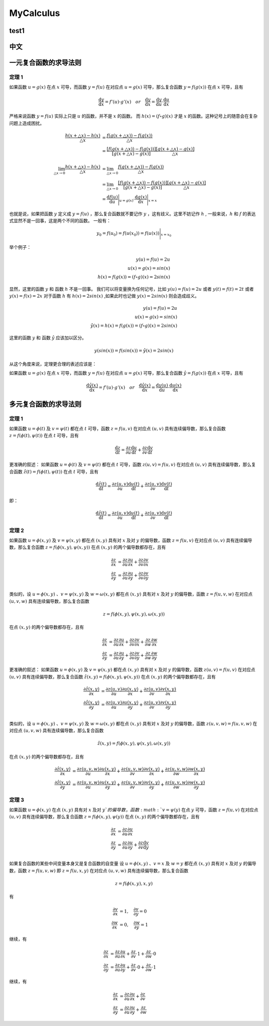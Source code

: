 MyCalculus
==================================

test1
---------------------------

中文
---------------------------

一元复合函数的求导法则
--------------------------

定理 1
```````````````
如果函数 :math:`u=g(x)` 在点 :math:`x` 可导，而函数 :math:`y=f(u)` 在对应点
:math:`u=g(x)` 可导，那么复合函数 :math:`y=f(g(x))` 在点 :math:`x` 可导，且有

.. math::
  \frac{\mathrm{d} y}{\mathrm{d} x}={f}'(u) \cdot {g}'(x) \quad  or \quad
  \frac{\mathrm{d} y}{\mathrm{d} x}=\frac{\mathrm{d} y}{\mathrm{d} u}\cdot \frac{\mathrm{d} u}{\mathrm{d} x}
  
严格来说函数 :math:`y=f(u)` 实际上只是 :math:`u` 的函数，并不是 :math:`x` 的函数。
而 :math:`h(x)=(f\circ g)(x)` 才是 :math:`x` 的函数。这种记号上的随意会在复杂问题上造成困扰。


.. math::
  \begin{align}
    \cfrac{h(x+\triangle x)-h(x)}{\triangle x } &=\cfrac{f(g(x+\triangle x))-f(g(x))}{\triangle x }\\
    &=\cfrac{[f(g(x+\triangle x))-f(g(x))]}{[g(x+\triangle x)-g(x)]}\cfrac{[g(x+\triangle x)-g(x)]}{\triangle x }
  \end{align}
  
.. math::
  \begin{align}
    \lim_{\triangle x \to 0}\cfrac{h(x+\triangle x)-h(x)}{\triangle x } &=\lim_{\triangle x \to 0}\cfrac{f(g(x+\triangle x))-f(g(x))}{\triangle x }\\
    &=\lim_{\triangle x \to 0}\cfrac{[f(g(x+\triangle x))-f(g(x))]}{[g(x+\triangle x)-g(x)]}\cfrac{[g(x+\triangle x)-g(x)]}{\triangle x }\\
    &=\frac{\mathrm{d} f(u)}{\mathrm{d} u} \Bigg|_{u=g(x)} \cdot \frac{\mathrm{d} g(x)}{\mathrm{d} x} \Bigg|_{x=x} 
  \end{align}

也就是说，如果把函数 :math:`y` 定义成 :math:`y=f(u)` ，那么复合函数就不要记作 :math:`y` ，这有歧义。这里不妨记作 :math:`h` ,
一般来说，:math:`h` 和 :math:`f` 的表达式显然不是一回事，这是两个不同的函数。
一般有：

.. math::
  \begin{align}
    y_{0}=f(u_{0})= f(u(x_{0} ))=  f(u(x ))\Bigg|_{x=x_{0}} 
  \end{align}
  
举个例子：

.. math::
  \begin{align}
    y(u)=f(u)=2u\\
    u(x)=g(x)=sin(x)\\
    h(x)=f(g(x))=(f \circ g)(x)=2sin(x)
  \end{align}
  
显然，这里的函数 :math:`y` 和 函数 :math:`h` 不是一回事。
我们可以将变量换为任何记号，比如 :math:`y(u)=f(u)=2u` 或者 :math:`y(t)=f(t)=2t` 或者 :math:`y(x)=f(x)=2x`
对于函数 :math:`h` 有 :math:`h(x)=2sin(x)` ,如果此时也记做 :math:`y(x)=2sin(x)` 则会造成歧义。

.. math::
  \begin{align}
    y(u)=f(u)=2u\\
    u(x)=g(x)=sin(x)\\
   \hat{y}(x)=h(x)=f(g(x))=(f \circ g)(x)=2sin(x)
  \end{align}
  
这里的函数 :math:`y` 和 函数 :math:`\hat{y}` 应该加以区分。

.. math::
  y(sin(x))=f(sin(x))=\hat{y}(x)=2sin(x)

从这个角度来说，定理更合理的表述应该是：

如果函数 :math:`u=g(x)` 在点 :math:`x` 可导，而函数 :math:`y=f(u)` 在对应点
:math:`u=g(x)` 可导，那么复合函数 :math:`\hat{y}=f(g(x))` 在点 :math:`x` 可导，且有

.. math::
  \frac{\mathrm{d} \hat{y}(x)}{\mathrm{d} x}={f}'(u) \cdot {g}'(x) \quad  or \quad
  \frac{\mathrm{d} \hat{y}(x)}{\mathrm{d} x}=\frac{\mathrm{d} y(u)}{\mathrm{d} u}\cdot \frac{\mathrm{d} u(x)}{\mathrm{d} x}
  

多元复合函数的求导法则
--------------------------

定理 1
```````````````
如果函数 :math:`u=\phi(t)` 及 :math:`v=\psi(t)` 都在点 :math:`t` 可导，函数 :math:`z=f(u,v)` 在对应点
:math:`(u,v)` 具有连续偏导数，那么复合函数 :math:`z=f(\phi(t),\psi(t))` 在点 :math:`t` 可导，且有

.. math::
  \frac{\mathrm{d} z}{\mathrm{d} t}=\frac{\partial z}{\partial u} \frac{\mathrm{d} u}{\mathrm{d} t}+
  \frac{\partial z}{\partial v} \frac{\mathrm{d} v}{\mathrm{d} t}
  
更准确的叙述：
如果函数 :math:`u=\phi(t)` 及 :math:`v=\psi(t)` 都在点 :math:`t` 可导，函数 :math:`z(u,v)=f(u,v)` 在对应点
:math:`(u,v)` 具有连续偏导数，那么复合函数 :math:`\hat{z}(t)=f(\phi(t),\psi(t))` 在点 :math:`t` 可导，且有

.. math::
  \frac{\mathrm{d} \hat{z}(t)}{\mathrm{d} t}=\frac{\partial z(u,v)}{\partial u} \frac{\mathrm{d} u(t)}{\mathrm{d} t}+
  \frac{\partial z(u,v)}{\partial v} \frac{\mathrm{d} v(t)}{\mathrm{d} t}  
  
即：

.. math::
  \frac{\mathrm{d} \hat{z}(t)}{\mathrm{d} t}=\frac{\partial z(u,v)}{\partial u} \frac{\mathrm{d} u(t)}{\mathrm{d} t}+
  \frac{\partial z(u,v)}{\partial v} \frac{\mathrm{d} v(t)}{\mathrm{d} t}  

定理 2
```````````````

如果函数 :math:`u=\phi(x,y)` 及 :math:`v=\psi(x,y)` 都在点 :math:`(x,y)` 具有对 :math:`x` 及对 :math:`y` 的偏导数，函数 :math:`z=f(u,v)` 在对应点
:math:`(u,v)` 具有连续偏导数，那么复合函数 :math:`z=f(\phi(x,y),\psi(x,y))` 在点 :math:`(x,y)` 的两个偏导数都存在，且有

.. math::
  \begin{align}
    \frac{\partial z}{\partial x} & = \frac{\partial z}{\partial u} \frac{\partial u}{\partial x}+
    \frac{\partial z}{\partial v} \frac{\partial v}{\partial x}\\
    \frac{\partial z}{\partial y} & = \frac{\partial z}{\partial u} \frac{\partial u}{\partial y}+
    \frac{\partial z}{\partial v} \frac{\partial v}{\partial y}\\
  \end{align}
  
类似的，设 :math:`u=\phi(x,y)` 、:math:`v=\psi(x,y)` 及 :math:`w=\omega(x,y)` 都在点 :math:`(x,y)` 具有对 :math:`x` 及对 :math:`y` 的偏导数，函数 :math:`z=f(u,v,w)` 在对应点
:math:`(u,v,w)` 具有连续偏导数，那么复合函数 

.. math::
  z=f(\phi(x,y),\psi(x,y),\omega(x,y))

在点 :math:`(x,y)` 的两个偏导数都存在，且有

.. math::
  \begin{align}
    \frac{\partial z}{\partial x} & = \frac{\partial z}{\partial u} \frac{\partial u}{\partial x}+
    \frac{\partial z}{\partial v} \frac{\partial v}{\partial x}+
    \frac{\partial z}{\partial w} \frac{\partial w}{\partial x}\\
    \frac{\partial z}{\partial y} & = \frac{\partial z}{\partial u} \frac{\partial u}{\partial y}+
    \frac{\partial z}{\partial v} \frac{\partial v}{\partial y}+
    \frac{\partial z}{\partial w} \frac{\partial w}{\partial y}
  \end{align}
  
更准确的叙述：  
如果函数 :math:`u=\phi(x,y)` 及 :math:`v=\psi(x,y)` 都在点 :math:`(x,y)` 具有对 :math:`x` 及对 :math:`y` 的偏导数，函数 :math:`z(u,v)=f(u,v)` 在对应点
:math:`(u,v)` 具有连续偏导数，那么复合函数 :math:`\hat{z}(x,y)=f(\phi(x,y),\psi(x,y))` 在点 :math:`(x,y)` 的两个偏导数都存在，且有

.. math::
  \begin{align}
    \frac{\partial \hat{z}(x,y)}{\partial x} & = \frac{\partial z(u,v)}{\partial u} \frac{\partial u(x,y)}{\partial x}+
    \frac{\partial z(u,v)}{\partial v} \frac{\partial v(x,y)}{\partial x}\\
    \frac{\partial \hat{z}(x,y)}{\partial y} & = \frac{\partial z(u,v)}{\partial u} \frac{\partial u(x,y)}{\partial y}+
    \frac{\partial z(u,v)}{\partial v} \frac{\partial v(x,y)}{\partial y}\\
  \end{align}
  
类似的，设 :math:`u=\phi(x,y)` 、:math:`v=\psi(x,y)` 及 :math:`w=\omega(x,y)` 都在点 :math:`(x,y)` 具有对 :math:`x` 及对 :math:`y` 的偏导数，函数 :math:`z(u,v,w)=f(u,v,w)` 在对应点
:math:`(u,v,w)` 具有连续偏导数，那么复合函数 

.. math::
  \hat{z}(x,y)=f(\phi(x,y),\psi(x,y),\omega(x,y))

在点 :math:`(x,y)` 的两个偏导数都存在，且有

.. math::
  \begin{align}
    \frac{\partial \hat{z}(x,y)}{\partial x} & = \frac{\partial z(u,v,w)}{\partial u} \frac{\partial u(x,y)}{\partial x}+
    \frac{\partial z(u,v,w)}{\partial v} \frac{\partial v(x,y)}{\partial x}+
    \frac{\partial z(u,v,w)}{\partial w} \frac{\partial w(x,y)}{\partial x}\\
    \frac{\partial \hat{z}(x,y)}{\partial y} & = \frac{\partial z(u,v,w)}{\partial u} \frac{\partial u(x,y)}{\partial y}+
    \frac{\partial z(u,v,w)}{\partial v} \frac{\partial v(x,y)}{\partial y}+
    \frac{\partial z(u,v,w)}{\partial w} \frac{\partial w(x,y)}{\partial y}
  \end{align}  

定理 3
```````````````

如果函数 :math:`u=\phi(x,y)` 在点 :math:`(x,y)` 具有对 :math:`x` 及对 :math:`y`的偏导数，函数 :math:`v=\psi(y)` 在点 :math:`y` 可导，函数 :math:`z=f(u,v)` 在对应点
:math:`(u,v)` 具有连续偏导数，那么复合函数 :math:`z=f(\phi(x,y),\psi(y))` 在点 :math:`(x,y)` 的两个偏导数都存在，且有

.. math::
  \begin{align}
    \frac{\partial z}{\partial x} & = \frac{\partial z}{\partial u} \frac{\partial u}{\partial x}\\
    \frac{\partial z}{\partial y} & = \frac{\partial z}{\partial u} \frac{\partial u}{\partial y}+
    \frac{\partial z}{\partial v} \frac{\mathrm{d} v}{\mathrm{d} y}\\
  \end{align}  
  
如果复合函数的某些中间变量本身又是复合函数的自变量
设 :math:`u=\phi(x,y)` 、:math:`v=x` 及 :math:`w=y` 都在点 :math:`(x,y)` 具有对 :math:`x` 及对 :math:`y` 的偏导数，函数 :math:`z=f(u,v,w)` 即 :math:`z=f(u,x,y)` 在对应点
:math:`(u,v,w)` 具有连续偏导数，那么复合函数 

.. math::
  z=f(\phi(x,y),x,y)

有  

.. math::
  \begin{align}
    \frac{\partial v}{\partial x}&=1, \quad \frac{\partial v}{\partial y}=0\\
    \frac{\partial w}{\partial x}&=0, \quad \frac{\partial w}{\partial y}=1
  \end{align}
  
继续，有 

.. math::
  \begin{align}
    \frac{\partial z}{\partial x} & = \frac{\partial z}{\partial u} \frac{\partial u}{\partial x}+
    \frac{\partial z}{\partial v} \cdot 1+
    \frac{\partial z}{\partial w} \cdot 0\\
    \frac{\partial z}{\partial y} & = \frac{\partial z}{\partial u} \frac{\partial u}{\partial y}+
    \frac{\partial z}{\partial v} \cdot 0+
    \frac{\partial z}{\partial w} \cdot 1
  \end{align}
  
继续，有 

.. math::
  \begin{align}
    \frac{\partial z}{\partial x} & = \frac{\partial z}{\partial u} \frac{\partial u}{\partial x}+
    \frac{\partial z}{\partial v}\\
    \frac{\partial z}{\partial y} & = \frac{\partial z}{\partial u} \frac{\partial u}{\partial y}+
    \frac{\partial z}{\partial w}
  \end{align}